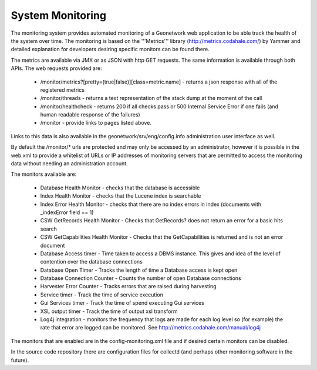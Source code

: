 .. _monitoring:

System Monitoring
=================

The monitoring system provides automated monitoring of a Geonetwork web application to be able track the health of the system over time.  The monitoring is based on the '''Metrics''' library (http://metrics.codahale.com/) by Yammer and detailed explanation for developers desiring specific monitors can be found there.

The metrics are available via JMX or as JSON with http GET requests.  The same information is available through both APIs.  The web requests provided are:

    - /monitor/metrics?[pretty=(true|false)][class=metric.name] - returns a json response with all of the registered metrics
    - /monitor/threads - returns a text representation of the stack dump at the moment of the call
    - /monitor/healthcheck - returns 200 if all checks pass or 500 Internal Service Error if one fails (and human readable response of the failures)
    - /monitor - provide links to pages listed above.

Links to this data is also available in the geonetwork/srv/eng/config.info administration user interface as well.

By default the /monitor/* urls are protected and may only be accessed by an administrator, however it is possible in the web.xml to provide a whitelist of URLs or IP addresses of monitoring servers that are permitted to access the monitoring data without needing an administration account.

The monitors available are:

    - Database Health Monitor - checks that the database is accessible
    - Index Health Monitor - checks that the Lucene index is searchable
    - Index Error Health Monitor - checks that there are no index errors in index (documents with _indexError field == 1)
    - CSW GetRecords Health Monitor - Checks that GetRecords? does not return an error for a basic hits search
    - CSW GetCapabilities Health Monitor - Checks that the GetCapabilities is returned and is not an error document
    - Database Access timer - Time taken to access a DBMS instance. This gives and idea of the level of contention over the database connections
    - Database Open Timer - Tracks the length of time a Database access is kept open
    - Database Connection Counter - Counts the number of open Database connections
    - Harvester Error Counter - Tracks errors that are raised during harvesting
    - Service timer - Track the time of service execution
    - Gui Services timer - Track the time of spend executing Gui services
    - XSL output timer - Track the time of output xsl transform
    - Log4j integration - monitors the frequency that logs are made for each log level so (for example) the rate that error are logged can be monitored. See  http://metrics.codahale.com/manual/log4j
    
The monitors that are enabled are in the config-monitoring.xml file and if desired certain monitors can be disabled.

In the source code repository there are configuration files for collectd (and perhaps other monitoring software in the future).